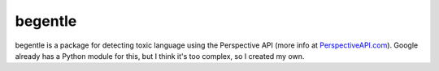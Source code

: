 begentle
========
begentle is a package for detecting toxic language using 
the Perspective API (more info at `PerspectiveAPI.com <https://perspectiveapi.com/>`_).
Google already has a Python module for this, but I think it's 
too complex, so I created my own.

